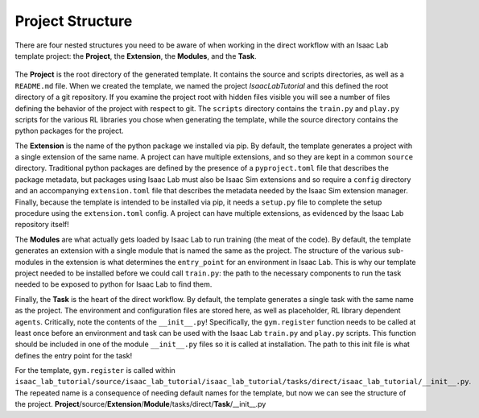.. _project-structure:


Project Structure
=================

There are four nested structures you need to be aware of when working in the direct workflow with an Isaac Lab template
project: the **Project**, the **Extension**, the **Modules**, and the **Task**.

.. figure:: ../../_static/setup/walkthrough_project_setup.svg
    :align: center
    :figwidth: 100%
    :alt: The structure of the isaac lab template project.

The **Project** is the root directory of the generated template.  It contains the source and scripts directories, as well as
a ``README.md`` file. When we created the template, we named the project *IsaacLabTutorial* and this defined the root directory
of a git repository.   If you examine the project root with hidden files visible you will see a number of files defining
the behavior of the project with respect to git. The ``scripts`` directory contains the ``train.py`` and ``play.py`` scripts for the
various RL libraries you chose when generating the template, while the source directory contains the python packages for the project.

The **Extension** is the name of the python package we installed via pip. By default, the template generates a project
with a single extension of the same name. A project can have multiple extensions, and so they are kept in a common ``source``
directory. Traditional python packages are defined by the presence of a ``pyproject.toml`` file that describes the package
metadata, but packages using Isaac Lab must also be Isaac Sim extensions and so require a ``config`` directory and an accompanying
``extension.toml`` file that describes the metadata needed by the Isaac Sim extension manager. Finally, because the template
is intended to be installed via pip, it needs a ``setup.py`` file to complete the setup procedure using the ``extension.toml``
config. A project can have multiple extensions, as evidenced by the Isaac Lab repository itself!

The **Modules** are what actually gets loaded by Isaac Lab to run training (the meat of the code). By default, the template
generates an extension with a single module that is named the same as the project. The structure of the various sub-modules
in the extension is what determines the ``entry_point`` for an environment in Isaac Lab. This is why our template project needed
to be installed before we could call ``train.py``: the path to the necessary components to run the task needed to be exposed
to python for Isaac Lab to find them.

Finally, the **Task** is the heart of the direct workflow. By default, the template generates a single task with the same name
as the project. The environment and configuration files are stored here, as well as placeholder, RL library dependent ``agents``.
Critically, note the contents of the ``__init__.py``! Specifically, the ``gym.register`` function needs to be called at least once
before an environment and task can be used with the Isaac Lab ``train.py`` and ``play.py`` scripts.
This function should be included in one of the module ``__init__.py`` files so it is called at installation. The path to
this init file is what defines the entry point for the task!

For the template, ``gym.register`` is called within ``isaac_lab_tutorial/source/isaac_lab_tutorial/isaac_lab_tutorial/tasks/direct/isaac_lab_tutorial/__init__.py``.
The repeated name is a consequence of needing default names for the template, but now we can see the structure of the project.
**Project**/source/**Extension**/**Module**/tasks/direct/**Task**/__init__.py
